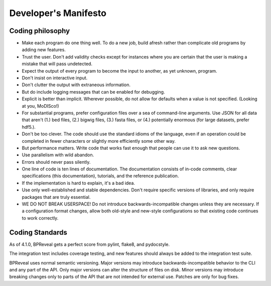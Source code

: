 Developer's Manifesto
=====================

Coding philosophy
-----------------

*   Make each program do one thing well. To do a new job, build afresh rather
    than complicate old programs by adding new features.
*   Trust the user. Don't add validity checks except for instances where you
    are certain that the user is making a mistake that will pass undetected.
*   Expect the output of every program to become the input to another,
    as yet unknown, program.
*   Don't insist on interactive input.
*   Don't clutter the output with extraneous information.
*   But do include logging messages that can be enabled for debugging.
*   Explicit is better than implicit.
    Wherever possible, do not allow for defaults when a value is not
    specified. (Looking at you, MoDISco!)
*   For substantial programs, prefer configuration files over a sea of
    command-line arguments.
    Use JSON for all data that aren't (1.) bed files, (2.) bigwig files,
    (3.) fasta files, or (4.) potentially enormous
    (for large datasets, prefer hdf5.).
*   Don't be too clever.
    The code should use the standard idioms of the language, even if an
    operation could be completed in fewer characters or slightly more
    efficiently some other way.
*   But performance matters.
    Write code that works fast enough that people can use it to ask new
    questions.
*   Use parallelism with wild abandon.
*   Errors should never pass silently.
*   One line of code is ten lines of documentation.
    The documentation consists of in-code comments, clear specifications
    (this documentation), tutorials, and the reference publication.
*   If the implementation is hard to explain, it's a bad idea.
*   Use only well-established and stable dependencies.
    Don't require specific versions of libraries, and only require packages
    that are truly essential.
*   WE DO NOT BREAK USERSPACE!
    Do not introduce backwards-incompatible changes unless they are necessary.
    If a configuration format changes, allow both old-style and new-style
    configurations so that existing code continues to work correctly.


Coding Standards
----------------

As of 4.1.0, BPReveal gets a perfect score from pylint, flake8, and pydocstyle.

The integration test includes coverage testing, and new features should always
be added to the integration test suite.

BPReveal uses normal semantic versioning. Major versions may introduce
backwards-incompatible behavior to the CLI and any part of the API. Only
major versions can alter the structure of files on disk.
Minor versions may introduce breaking changes only to parts of the API
that are not intended for external use.
Patches are only for bug fixes.



..
    Copyright 2022-2025 Charles McAnany. This file is part of BPReveal. BPReveal is free software: You can redistribute it and/or modify it under the terms of the GNU General Public License as published by the Free Software Foundation, either version 2 of the License, or (at your option) any later version. BPReveal is distributed in the hope that it will be useful, but WITHOUT ANY WARRANTY; without even the implied warranty of MERCHANTABILITY or FITNESS FOR A PARTICULAR PURPOSE. See the GNU General Public License for more details. You should have received a copy of the GNU General Public License along with BPReveal. If not, see <https://www.gnu.org/licenses/>.
